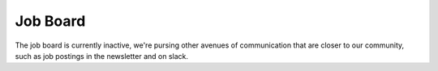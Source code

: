 Job Board
=========

The job board is currently inactive, we're pursing other avenues of communication that are
closer to our community, such as job postings in the newsletter and on slack.
